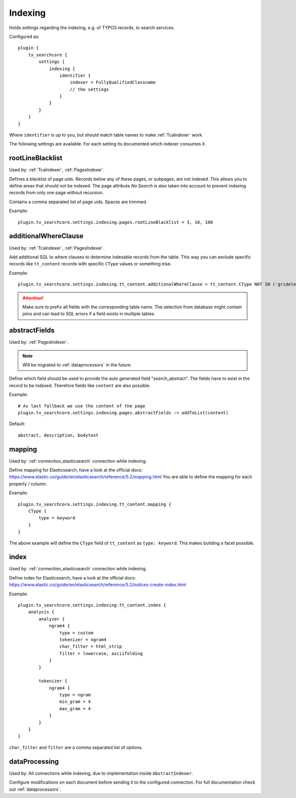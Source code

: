 .. _configuration_options_index:

Indexing
========

Holds settings regarding the indexing, e.g. of TYPO3 records, to search services.

Configured as::

    plugin {
        tx_searchcore {
            settings {
                indexing {
                    identifier {
                        indexer = FullyQualifiedClassname
                        // the settings
                    }
                }
            }
        }
    }

Where ``identifier`` is up to you, but should match table names to make :ref:`TcaIndexer` work.

The following settings are available. For each setting its documented which indexer consumes it.

.. _rootLineBlacklist:

rootLineBlacklist
-----------------

Used by: :ref:`TcaIndexer`, :ref:`PagesIndexer`.

Defines a blacklist of page uids. Records below any of these pages, or subpages, are not
indexed. This allows you to define areas that should not be indexed.
The page attribute *No Search* is also taken into account to prevent indexing records from only one
page without recursion.

Contains a comma separated list of page uids. Spaces are trimmed.

Example::

    plugin.tx_searchcore.settings.indexing.pages.rootLineBlacklist = 3, 10, 100

.. _additionalWhereClause:

additionalWhereClause
---------------------

Used by: :ref:`TcaIndexer`, :ref:`PagesIndexer`.

Add additional SQL to where clauses to determine indexable records from the table. This way you
can exclude specific records like ``tt_content`` records with specific ``CType`` values or
something else.

Example::

    plugin.tx_searchcore.settings.indexing.tt_content.additionalWhereClause = tt_content.CType NOT IN ('gridelements_pi1', 'list', 'div', 'menu')

.. attention::

    Make sure to prefix all fields with the corresponding table name. The selection from
    database might contain joins and can lead to SQL errors if a field exists in multiple tables.

.. _abstractFields:

abstractFields
--------------

Used by: :ref:`PagesIndexer`.

.. note::

   Will be migrated to :ref:`dataprocessors` in the future.

Define which field should be used to provide the auto generated field "search_abstract".
The fields have to exist in the record to be indexed. Therefore fields like ``content`` are also
possible.

Example::

    # As last fallback we use the content of the page
    plugin.tx_searchcore.settings.indexing.pages.abstractFields := addToList(content)

Default::

    abstract, description, bodytext

.. _mapping:

mapping
-------

Used by: :ref:`connection_elasticsearch` connection while indexing.

Define mapping for Elasticsearch, have a look at the official docs: https://www.elastic.co/guide/en/elasticsearch/reference/5.2/mapping.html
You are able to define the mapping for each property / column.

Example::

    plugin.tx_searchcore.settings.indexing.tt_content.mapping {
        CType {
            type = keyword
        }
    }

The above example will define the ``CType`` field of ``tt_content`` as ``type: keyword``. This
makes building a facet possible.

.. _index:

index
-----

Used by: :ref:`connection_elasticsearch` connection while indexing.

Define index for Elasticsearch, have a look at the official docs: https://www.elastic.co/guide/en/elasticsearch/reference/5.2/indices-create-index.html

Example::

    plugin.tx_searchcore.settings.indexing.tt_content.index {
        analysis {
            analyzer {
                ngram4 {
                    type = custom
                    tokenizer = ngram4
                    char_filter = html_strip
                    filter = lowercase, asciifolding
                }
            }

            tokenizer {
                ngram4 {
                    type = ngram
                    min_gram = 4
                    max_gram = 4
                }
            }
        }
    }

``char_filter`` and ``filter`` are a comma separated list of options.

.. _indexing_dataProcessing:

dataProcessing
--------------

Used by: All connections while indexing, due to implementation inside ``AbstractIndexer``.

Configure modifications on each document before sending it to the configured connection.
For full documentation check out :ref:`dataprocessors`.

